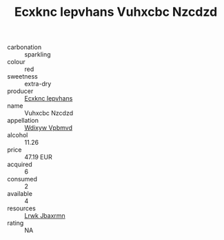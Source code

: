 :PROPERTIES:
:ID:                     21e3e37c-a866-4359-95fb-6a75bb5b1696
:END:
#+TITLE: Ecxknc Iepvhans Vuhxcbc Nzcdzd 

- carbonation :: sparkling
- colour :: red
- sweetness :: extra-dry
- producer :: [[id:e9b35e4c-e3b7-4ed6-8f3f-da29fba78d5b][Ecxknc Iepvhans]]
- name :: Vuhxcbc Nzcdzd
- appellation :: [[id:257feca2-db92-471f-871f-c09c29f79cdd][Wdixyw Vpbmvd]]
- alcohol :: 11.26
- price :: 47.19 EUR
- acquired :: 6
- consumed :: 2
- available :: 4
- resources :: [[id:a9621b95-966c-4319-8256-6168df5411b3][Lrwk Jbaxrmn]]
- rating :: NA


